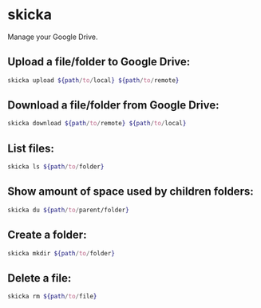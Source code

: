 * skicka

Manage your Google Drive.

** Upload a file/folder to Google Drive:

#+BEGIN_SRC sh
  skicka upload ${path/to/local} ${path/to/remote}
#+END_SRC

** Download a file/folder from Google Drive:

#+BEGIN_SRC sh
  skicka download ${path/to/remote} ${path/to/local}
#+END_SRC

** List files:

#+BEGIN_SRC sh
  skicka ls ${path/to/folder}
#+END_SRC

** Show amount of space used by children folders:

#+BEGIN_SRC sh
  skicka du ${path/to/parent/folder}
#+END_SRC

** Create a folder:

#+BEGIN_SRC sh
  skicka mkdir ${path/to/folder}
#+END_SRC

** Delete a file:

#+BEGIN_SRC sh
  skicka rm ${path/to/file}
#+END_SRC

